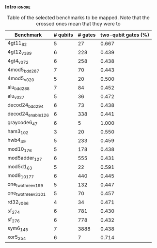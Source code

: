*** Intro                                                          :ignore:

#+caption: Table of the selected benchmarks to be mapped. Note that the crossed ones mean that they were to
#+ATTR_LATEX: :booktabs :environment :float t :font \small :align lll                                      
|----------------------+----------+---------+---------------------|
| Benchmark            | # qubits | # gates | two-qubit gates (%) |
|----------------------+----------+---------+---------------------|
| 4gt11_82             |        5 |      27 |               0.667 |
| 4gt12_v1_89          |        6 |     228 |               0.439 |
| 4gt4_v0_72           |        6 |     258 |               0.438 |
| 4mod5_bdd_287        |        7 |      70 |               0.443 |
| 4mod5_v0_20          |        5 |      20 |               0.500 |
| alu_bdd_288          |        7 |      84 |               0.452 |
| alu_v0_27            |        5 |      36 |               0.472 |
| decod24_bdd_294      |        6 |      73 |               0.438 |
| decod24_enable_126   |        6 |     338 |               0.441 |
| graycode6_47         |        6 |       5 |               1.000 |
| ham3_102             |        3 |      20 |               0.550 |
| hwb4_49              |        5 |     233 |               0.459 |
| mod10_176            |        5 |     178 |               0.438 |
| mod5adder_127        |        6 |     555 |               0.431 |
| mod5d1_63            |        5 |      22 |               0.591 |
| mod8_10_177          |        6 |     440 |               0.445 |
| one_two_three_v1_99  |        5 |     132 |               0.447 |
| one_two_three_v3_101 |        5 |      70 |               0.457 |
| rd32_v0_66           |        4 |      34 |               0.471 |
| sf_274               |        6 |     781 |               0.430 |
| sf_276               |        6 |     778 |               0.432 |
| sym6_145             |        7 |    3888 |               0.438 |
| xor5_254             |        6 |       7 |               0.714 |
|----------------------+----------+---------+---------------------|

#+BEGIN_EXPORT latex
\label{tab:map_selected_benchs}
#+END_EXPORT

*** BIB                                                   :ignore:noexport:

bibliography:../thesis_plan.bib
bibliographystyle:plain
